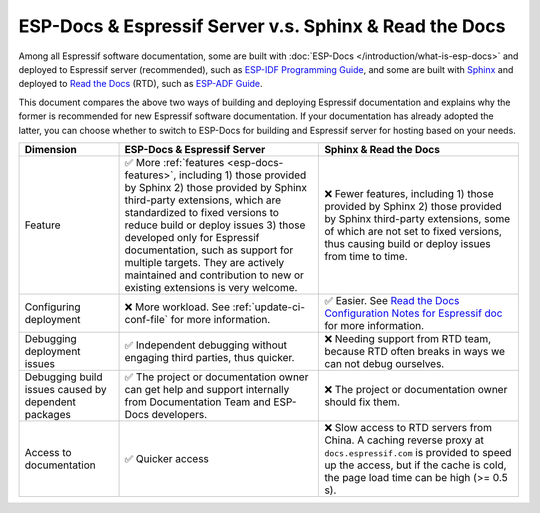 ESP-Docs & Espressif Server v.s. Sphinx & Read the Docs
=======================================================

Among all Espressif software documentation, some are built with :doc:`ESP-Docs </introduction/what-is-esp-docs>` and deployed to Espressif server (recommended), such as `ESP-IDF Programming Guide <https://docs.espressif.com/projects/esp-idf/en/latest/esp32/index.html>`__, and some are built with `Sphinx <http://www.sphinx-doc.org/>`__ and deployed to `Read the Docs <https://readthedocs.org>`__ (RTD), such as `ESP-ADF Guide <https://docs.espressif.com/projects/esp-adf/en/latest/index.html>`__.

This document compares the above two ways of building and deploying Espressif documentation and explains why the former is recommended for new Espressif software documentation. If your documentation has already adopted the latter, you can choose whether to switch to ESP-Docs for building and Espressif server for hosting based on your needs.


.. list-table::
  :header-rows: 1
  :widths: 10 20 20

  * - Dimension
    - ESP-Docs & Espressif Server
    - Sphinx & Read the Docs
  * - Feature
    - ✅ More :ref:`features <esp-docs-features>`, including 1) those provided by Sphinx 2) those provided by Sphinx third-party extensions, which are standardized to fixed versions to reduce build or deploy issues 3) those developed only for Espressif documentation, such as support for multiple targets. They are actively maintained and contribution to new or existing extensions is very welcome.
    - ❌ Fewer features, including 1) those provided by Sphinx 2) those provided by Sphinx third-party extensions, some of which are not set to fixed versions, thus causing build or deploy issues from time to time.
  * - Configuring deployment
    - ❌ More workload. See :ref:`update-ci-conf-file` for more information.
    - ✅ Easier. See `Read the Docs Configuration Notes for Espressif doc <https://espressifsystems.sharepoint.com/sites/Documentation/Internal%20Documents1/Forms/AllItems.aspx?id=%2Fsites%2FDocumentation%2FInternal%20Documents1%2FReadTheDocs%5FConfiguration%5FNotes%5F20211231%2Epdf&parent=%2Fsites%2FDocumentation%2FInternal%20Documents1>`_ for more information.
  * - Debugging deployment issues
    - ✅ Independent debugging without engaging third parties, thus quicker.
    - ❌ Needing support from RTD team, because RTD often breaks in ways we can not debug ourselves.
  * - Debugging build issues caused by dependent packages
    - ✅ The project or documentation owner can get help and support internally from Documentation Team and ESP-Docs developers.
    - ❌ The project or documentation owner should fix them.
  * - Access to documentation
    - ✅ Quicker access
    - ❌ Slow access to RTD servers from China. A caching reverse proxy at ``docs.espressif.com`` is provided to speed up the access, but if the cache is cold, the page load time can be high (>= 0.5 s).